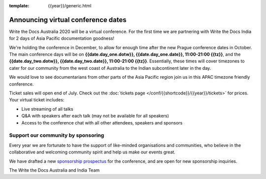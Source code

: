 :template: {{year}}/generic.html

.. post:: July 10, 2020
   :tags: australia-2020, tickets, sponsors

Announcing virtual conference dates
===================================

Write the Docs Australia 2020 will be a virtual conference. For the first time we are partnering with Write the Docs India for 2 days of Asia Pacific documentation goodness!

We're holding the conference in December, to allow for enough time after the new Prague conference dates in October.
The main conference days will be on **{{date.day_one.dotw}}, {{date.day_one.date}}, 11:00-21:00 {{tz}}**,
and the  **{{date.day_two.dotw}}, {{date.day_two.date}}, 11:00-21:00 {{tz}}**.
Essentially, these times will cover timezones to cater for our community from the west coast of Australia to the Indian subcontinent later in the day.

We would love to see documentarians from other parts of the Asia Pacific region join us in this APAC timezone friendly conference.

Ticket sales will open end of July. Check out the :doc:`tickets page </conf/{{shortcode}}/{{year}}/tickets>` for prices. Your virtual ticket includes:

* Live streaming of all talks
* Q&A with speakers after each talk (may not be available for all speakers)
* Access to the conference chat with all other attendees, speakers and sponsors

Support our community by sponsoring
-----------------------------------

Every year we are fortunate to have the support of like-minded organisations and communities,
who believe in the collaborative and welcoming community spirit and help us make our events great.

We have drafted a new `sponsorship prospectus`_ for the conference,
and are open for new sponsorship inquiries.

.. _sponsorship prospectus: https://www.writethedocs.org/conf/australia/2020/sponsors/prospectus/

The Write the Docs Australia and India Team
